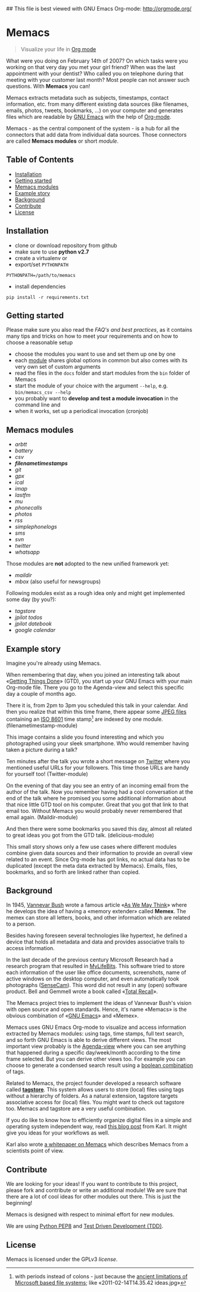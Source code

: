 ## This file is best viewed with GNU Emacs Org-mode: http://orgmode.org/

* Memacs
#+BEGIN_QUOTE
Visualize your life in [[http://orgmode.org/][Org mode]] 
#+END_QUOTE

What were you doing on February 14th of 2007? On which tasks were
you working on that very day you met your girl friend? When was the
last appointment with your dentist? Who called you on telephone
during that meeting with your customer last month? Most people can not 
answer such questions. With *Memacs* you can!

Memacs extracts metadata such as subjects, timestamps, contact information,
etc. from many different existing data sources (like filenames, emails,
photos, tweets, bookmarks, ...) on your computer and generates files which are
readable by [[http://en.wikipedia.org/wiki/Emacs][GNU Emacs]] with the help of 
[[http://orgmode.org/][Org-mode]].

#+BEGIN_HTML
<img src="tmp/example.png" alt="example">
#+END_HTML

Memacs - as the central component of the system - is a hub for all the
connectors that add data from individual data sources. Those connectors
are called *Memacs modules* or short /module/.

** Table of Contents
- [[#installation][Installation]]
- [[#getting-started][Getting started]]
- [[#memacs-modules][Memacs modules]]
- [[#example-story][Example story]]
- [[#background][Background]]
- [[#contribute][Contribute]]
- [[#license][License]]

** Installation

- clone or download repository from github
- make sure to use *python v2.7*
- create a virtualenv or
- export/set ~PYTHONPATH~ 

: PYTHONPATH=/path/to/memacs

- install dependencies

: pip install -r requirements.txt

** Getting started

Please make sure you also read the [[FAQs_and_Best_Practices.org][FAQ's and best practices]], as it contains many tips and tricks on how to meet your requirements and on how to choose a reasonable setup

- choose the modules you want to use and set them up one by one
- each [[#memacs-modules][module]] shares global options in common but also comes with its very own set of custom arguments
- read the files in the ~docs~ folder and start modules from the ~bin~ folder of Memacs
- start the module of your choice with the argument ~--help~, e.g. ~bin/memacs_csv --help~
- you probably want to *develop and test a module invocation* in the command line and 
- when it works, set up a periodical invocation (cronjob)

** Memacs modules

- [[docs/memacs_arbtt.org][arbtt]]
- [[docs/memacs_battery.org][battery]]
- [[docs/memacs_csv.org][csv]]
- *[[docs/memacs_filenametimestamps.org][filenametimestamps]]*
- [[docs/memacs_git.org][git]]
- [[docs/memacs_gpx.org][gpx]]
- [[docs/memacs_ical.org][ical]]
- [[docs/memacs_imap.org][imap]]
- [[docs/memacs_lastfm.org][lastfm]]
- [[docs/memacs_mumail.org][mu]]
- [[docs/memacs_phonecalls.org][phonecalls]]
- [[docs/memacs_photos.org][photos]]
- [[docs/memacs_rss.org][rss]]
- [[docs/memacs_simplephonelogs.org][simplephonelogs]]
- [[docs/memacs_sms.org][sms]]
- [[docs/memacs_svn.org][svn]]
- [[docs/memacs_twitter.org][twitter]]
- [[docs/memacs_whatsapp.org][whatsapp]]

Those modules are *not* adopted to the new unified framework yet:

- [[tmp/emails/maildir/memacs_maildir.org][maildir]]
- [[tmp/emails/mbox/memacs_mbox.org][mbox]] (also useful for newsgroups)
  
Following modules exist as a rough idea only and might get implemented some day (by you?):

- [[tmp/tagstore/memacs_tagstore.org][tagstore]]
- [[tmp/jpilot/memacs_jpilot-todos.org][jpilot todos]]
- [[tmp/jpilot/memacs_jpilot-datebook.org][jpilot datebook]]
- [[tmp/calendars/memacs_googlecalendar.org][google calendar]]

** Example story

Imagine you're already using Memacs.

When remembering that day, when you joined an interesting talk about
«[[http://en.wikipedia.org/wiki/Getting_Things_Done][Getting Things Done]]» (GTD), you start up your GNU Emacs with your main
Org-mode file. There you go to the Agenda-view and select this
specific day a couple of months ago.

There it is, from 2pm to 3pm you scheduled this talk in your calendar.
And then you realize that within this time frame, there appear some
[[http://en.wikipedia.org/wiki/Jpeg][JPEG files]] containing an [[http://www.cl.cam.ac.uk/~mgk25/iso-time.html][ISO 8601]] time stamp[1] are indexed by one
module. (filenametimestamp-module)

This image contains a slide you found interesting and which you
photographed using your sleek smartphone. Who would remember having
taken a picture during a talk?

Ten minutes after the talk you wrote a short message on [[http://twitter.com][Twitter]] where
you mentioned useful URLs for your followers. This time those URLs are
handy for yourself too! (Twitter-module)

On the evening of that day you see an entry of an incoming email from
the author of the talk. Now you remember having had a cool
conversation at the end of the talk where he promised you some
additional information about that nice little GTD tool on his
computer. Great that you got that link to that email too. Without
Memacs you would probably never remembered that email again.
(Maildir-module)

And then there were some bookmarks you saved this day, almost all
related to great ideas you got from the GTD talk. (delicious-module)

This small story shows only a few use cases where different modules
combine given data sources and their information to provide an overall
view related to an event. Since Org-mode has got links, no actual data
has to be duplicated (except the meta data extracted by Memacs).
Emails, files, bookmarks, and so forth are linked rather than copied.

[1] with periods instead of colons - just because the [[http://msdn.microsoft.com/en-us/library/aa365247(v%3Dvs.85).aspx#naming_conventions][ancient
limitations of Microsoft based file systems]]; like «2011-02-14T14.35.42
ideas.jpg»

** Background

In 1945, [[http://en.wikipedia.org/wiki/Vannevar_Bush][Vannevar Bush]] wrote a famous article «[[http://en.wikipedia.org/wiki/As_We_May_Think][As We May Think]]» where
he develops the idea of having a «memory extender» called *Memex*. The
memex can store all letters, books, and other information which are
related to a person.

Besides having foreseen several technologies like hypertext, he
defined a device that holds all metadata and data and provides
associative trails to access information.

In the last decade of the previous century Microsoft Research had a
research program that resulted in [[http://en.wikipedia.org/wiki/MyLifeBits][MyLifeBits]]. This software tried to
store each information of the user like office documents, screenshots,
name of active windows on the desktop computer, and even automatically
took photographs ([[http://en.wikipedia.org/wiki/Sensecam][SenseCam]]). This word did not result in any (open)
software product. Bell and Gemmell wrote a book called «[[http://www.amazon.de/gp/product/0525951342/ref%3Das_li_ss_tl?ie%3DUTF8&tag%3Dkarlssuder-21&linkCode%3Das2&camp%3D1638&creative%3D19454&creativeASIN%3D0525951342][Total Recall]]».

The Memacs project tries to implement the ideas of Vannevar Bush's
vision with open source and open standards. Hence, it's name «Memacs»
is the obvious combination of «[[http://www.gnu.org/software/emacs/][GNU Emacs]]» and «Memex».

Memacs uses GNU Emacs Org-mode to visualize and access information
extracted by Memacs modules: using tags, time stamps, full text
search, and so forth GNU Emacs is able to derive different
views. The most important view probably is the [[http://orgmode.org/org.html#Agenda-Views][Agenda-view]] where you
can see anything that happened during a specific day/week/month
according to the time frame selected. But you can derive other views
too. For example you can choose to generate a condensed search result
using a [[http://en.wikipedia.org/wiki/Boolean_algebra_(logic)][boolean combination]] of tags.

Related to Memacs, the project founder developed a research software
called *[[http://tagstore.org][tagstore]]*. This system allows users to store (local) files
using tags without a hierarchy of folders. As a natural extension,
tagstore targets associative access for (local) files. You might want
to check out tagstore too. Memacs and tagstore are a very useful
combination.

If you do like to know how to efficiently organize digital files in a
simple and operating system independent way, read [[http://karl-voit.at/managing-digital-photographs/][this blog post]] from
Karl. It might give you ideas for your workflows as well.

Karl also wrote [[http://arxiv.org/abs/1304.1332][a whitepaper on Memacs]] which describes Memacs from a
scientists point of view.

** Contribute

We are looking for your ideas! If you want to contribute to this project, please fork and
contribute or write an additional module! We are sure that there are a lot of cool ideas for 
other modules out there. This is just the beginning!

Memacs is designed with respect to minimal effort for new modules.

We are using [[http://www.python.org/dev/peps/pep-0008/][Python PEP8]] and [[http://en.wikipedia.org/wiki/Test-driven_development][Test Driven Development (TDD)]].

** License

Memacs is licensed under the GPLv3 [[LICENSE.org][license]].
